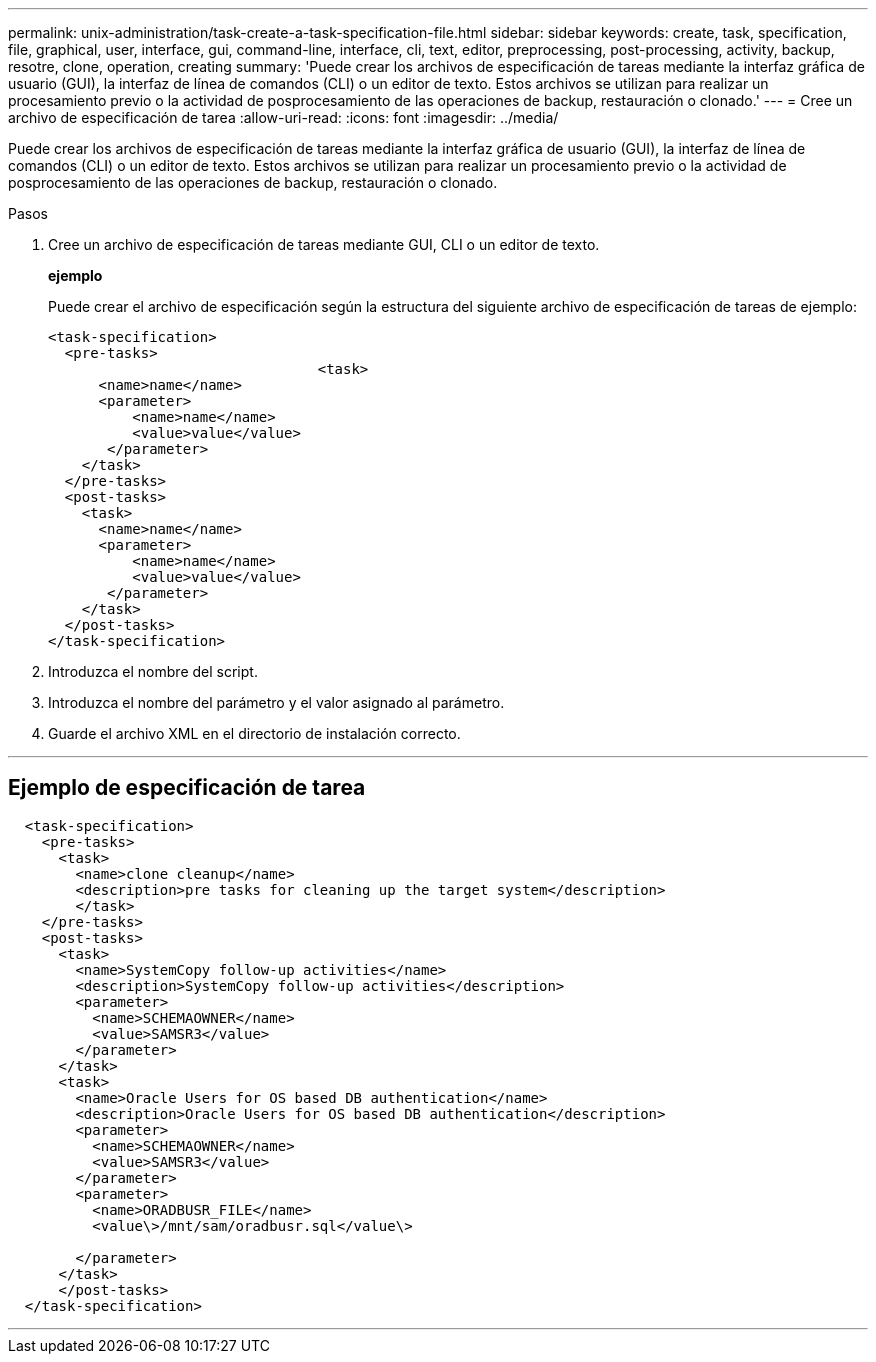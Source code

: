 ---
permalink: unix-administration/task-create-a-task-specification-file.html 
sidebar: sidebar 
keywords: create, task, specification, file, graphical, user, interface, gui, command-line, interface, cli, text, editor, preprocessing, post-processing, activity, backup, resotre, clone, operation, creating 
summary: 'Puede crear los archivos de especificación de tareas mediante la interfaz gráfica de usuario (GUI), la interfaz de línea de comandos (CLI) o un editor de texto. Estos archivos se utilizan para realizar un procesamiento previo o la actividad de posprocesamiento de las operaciones de backup, restauración o clonado.' 
---
= Cree un archivo de especificación de tarea
:allow-uri-read: 
:icons: font
:imagesdir: ../media/


[role="lead"]
Puede crear los archivos de especificación de tareas mediante la interfaz gráfica de usuario (GUI), la interfaz de línea de comandos (CLI) o un editor de texto. Estos archivos se utilizan para realizar un procesamiento previo o la actividad de posprocesamiento de las operaciones de backup, restauración o clonado.

.Pasos
. Cree un archivo de especificación de tareas mediante GUI, CLI o un editor de texto.
+
*ejemplo*

+
Puede crear el archivo de especificación según la estructura del siguiente archivo de especificación de tareas de ejemplo:

+
[listing]
----

<task-specification>
  <pre-tasks>
				<task>
      <name>name</name>
      <parameter>
          <name>name</name>
          <value>value</value>
       </parameter>
    </task>
  </pre-tasks>
  <post-tasks>
    <task>
      <name>name</name>
      <parameter>
          <name>name</name>
          <value>value</value>
       </parameter>
    </task>
  </post-tasks>
</task-specification>
----
. Introduzca el nombre del script.
. Introduzca el nombre del parámetro y el valor asignado al parámetro.
. Guarde el archivo XML en el directorio de instalación correcto.


'''


== Ejemplo de especificación de tarea

[listing]
----

  <task-specification>
    <pre-tasks>
      <task>
        <name>clone cleanup</name>
        <description>pre tasks for cleaning up the target system</description>
        </task>
    </pre-tasks>
    <post-tasks>
      <task>
        <name>SystemCopy follow-up activities</name>
        <description>SystemCopy follow-up activities</description>
        <parameter>
          <name>SCHEMAOWNER</name>
          <value>SAMSR3</value>
        </parameter>
      </task>
      <task>
        <name>Oracle Users for OS based DB authentication</name>
        <description>Oracle Users for OS based DB authentication</description>
        <parameter>
          <name>SCHEMAOWNER</name>
          <value>SAMSR3</value>
        </parameter>
        <parameter>
          <name>ORADBUSR_FILE</name>
          <value\>/mnt/sam/oradbusr.sql</value\>

        </parameter>
      </task>
      </post-tasks>
  </task-specification>
----
'''